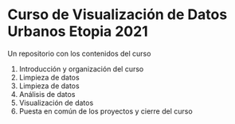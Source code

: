
* Curso de Visualización de Datos Urbanos Etopia 2021
Un repositorio con los contenidos del curso
1. Introducción y organización del curso
2. Limpieza de datos
3. Limpieza de datos 
4. Análisis de datos
5. Visualización de datos
6. Puesta en común de los proyectos y cierre del curso

